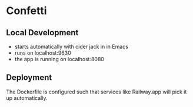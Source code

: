 * Confetti

** Local Development
- starts automatically with cider jack in in Emacs
- runs on localhost:9630 
- the app is running on localhost:8080

** Deployment
The Dockerfile is configured such that services like Railway.app will pick it up automatically. 

